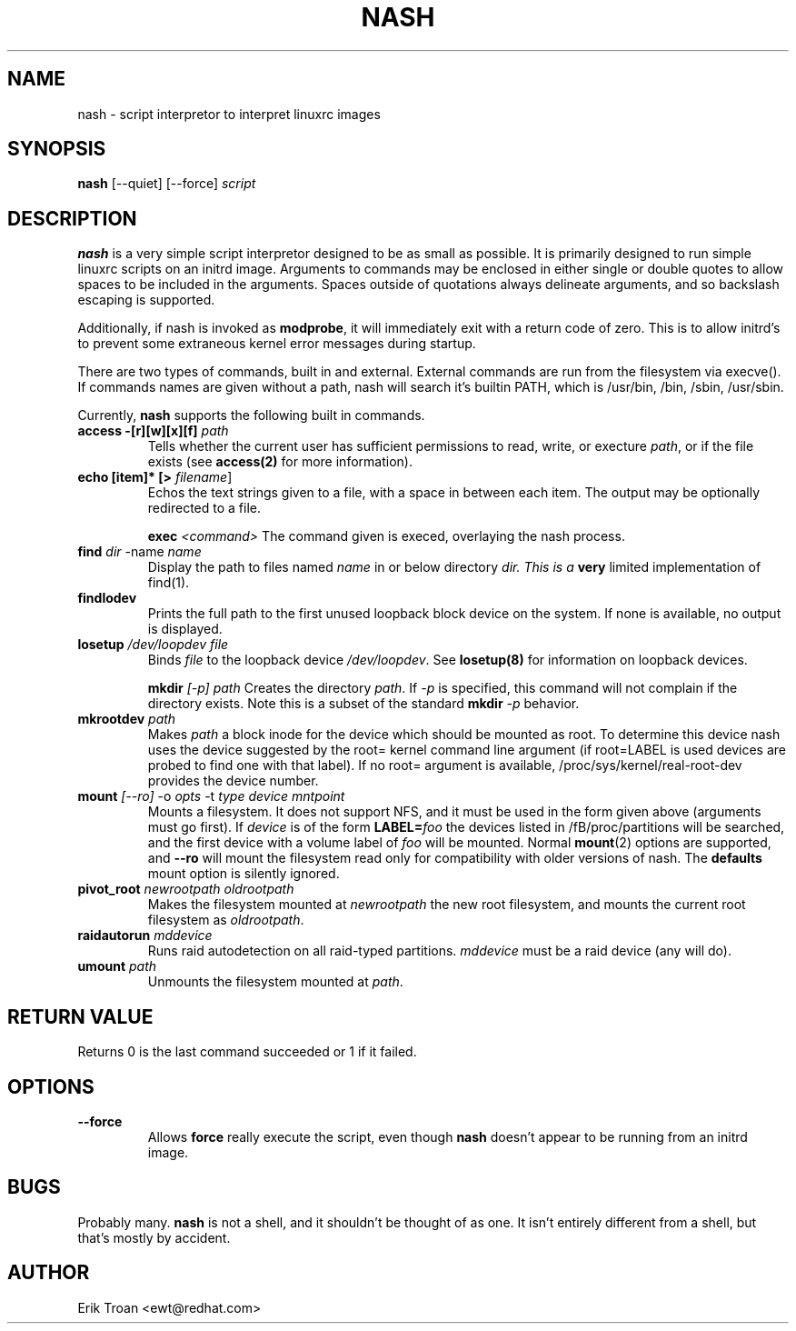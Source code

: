 .TH NASH 8 "Sat Mar 27 1999"
.UC 4
.SH NAME
nash \- script interpretor to interpret linuxrc images
.SH SYNOPSIS
\fBnash\fR [--quiet] [--force] \fIscript\fR

.SH DESCRIPTION
\fBnash\fR is a very simple script interpretor designed to be as small as
possible. It is primarily designed to run simple linuxrc scripts on an initrd
image. Arguments to commands may be enclosed in either single or double
quotes to allow spaces to be included in the arguments. Spaces outside of
quotations always delineate arguments, and so backslash escaping is supported.

Additionally, if nash is invoked as \fBmodprobe\fR, it will immediately
exit with a return code of zero. This is to allow initrd's to prevent some
extraneous kernel error messages during startup.

There are two types of commands, built in and external. External commands
are run from the filesystem via execve(). If commands names are given without
a path, nash will search it's builtin PATH, which is /usr/bin, /bin,
/sbin, /usr/sbin.

Currently, \fBnash\fR supports the following built in commands.

.TP
\fBaccess -[r][w][x][f] \fIpath\fR
Tells whether the current user has sufficient permissions to read, write, or
execture \fIpath\fR, or if the file exists (see \fBaccess(2)\fR for more
information).

.TP
\fBecho [item]* [> \fIfilename\fR]\fR
Echos the text strings given to a file, with a space in between each
item. The output may be optionally redirected to a file.

\fBexec\fR \fI<command>\fR
The command given is execed, overlaying the nash process.

.TP
\fBfind \fIdir\fR -name \fIname\fR
Display the path to files named \fIname\fR in or below directory \fIdir\FR.
This is a \fBvery\fR limited implementation of find(1).

.TP
\fBfindlodev\fR
Prints the full path to the first unused loopback block device on the
system. If none is available, no output is displayed.

.TP
\fBlosetup \fI/dev/loopdev\fR \fIfile\fR
Binds \fIfile\fR to the loopback device \fI/dev/loopdev\fR. See
\fBlosetup(8)\fR for information on loopback devices.

\fBmkdir\fR \fI[-p]\fR \fIpath\fR
Creates the directory \fIpath\fR. If \fI-p\fR is specified, this command
will not complain if the directory exists. Note this is a subset of the
standard \fBmkdir\fR \fI-p\fR behavior.

.TP
\fBmkrootdev \fIpath\fR
Makes \fIpath\fR a block inode for the device which should be mounted
as root. To determine this device nash uses 
the device suggested by the root= kernel command line argument (if
root=LABEL is used devices are probed to find one with that label). If
no root= argument is available, /proc/sys/kernel/real-root-dev provides
the device number.

.TP
\fBmount \fI[--ro]\fR -o \fIopts\fR -t \fItype\fR \fIdevice\fR \fImntpoint\fR
Mounts a filesystem. It does not support NFS, and it must be used in
the form given above (arguments must go first).  If \fIdevice\fR is of the form
\fBLABEL=\fIfoo\fR the devices listed in /fB/proc/partitions\fR will
be searched, and the first device with a volume label of \fIfoo\fR will
be mounted. Normal \fBmount\fR(2) options are supported, and \fB--ro\fR will
mount the filesystem read only for compatibility with older versions of nash.
The \fBdefaults\fR mount option is silently ignored.

.TP
\fBpivot_root \fInewrootpath\fR \fIoldrootpath\fR
Makes the filesystem mounted at \fInewrootpath\fR the new root filesystem,
and mounts the current root filesystem as \fIoldrootpath\fR.

.TP
\fBraidautorun \fImddevice\fR
Runs raid autodetection on all raid-typed partitions. \fImddevice\fR must
be a raid device (any will do).

.TP
\fBumount \fIpath\fR
Unmounts the filesystem mounted at \fIpath\fR.

.SH RETURN VALUE
Returns 0 is the last command succeeded or 1 if it failed.

.SH OPTIONS
.TP
\fB-\-force\fR
Allows \fBforce\fR really execute the script, even though \fBnash\fR doesn't 
appear to be running from an initrd image.

.SH BUGS
Probably many. \fBnash\fR is \fbnot a shell\fR, and it shouldn't be thought of
as one. It isn't entirely different from a shell, but that's mostly by
accident.

.SH AUTHOR
.nf
Erik Troan <ewt@redhat.com>
.fi
